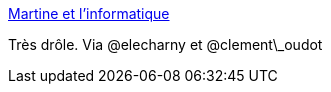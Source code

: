 :jbake-type: post
:jbake-status: published
:jbake-title: Martine et l'informatique
:jbake-tags: humour,informatique,mème,_mois_mai,_année_2014
:jbake-date: 2014-05-14
:jbake-depth: ../
:jbake-uri: shaarli/1400073193000.adoc
:jbake-source: https://nicolas-delsaux.hd.free.fr/Shaarli?searchterm=http%3A%2F%2Fmelix007.tumblr.com%2F&searchtags=humour+informatique+m%C3%A8me+_mois_mai+_ann%C3%A9e_2014
:jbake-style: shaarli

http://melix007.tumblr.com/[Martine et l'informatique]

Très drôle. Via @elecharny et @clement\_oudot
